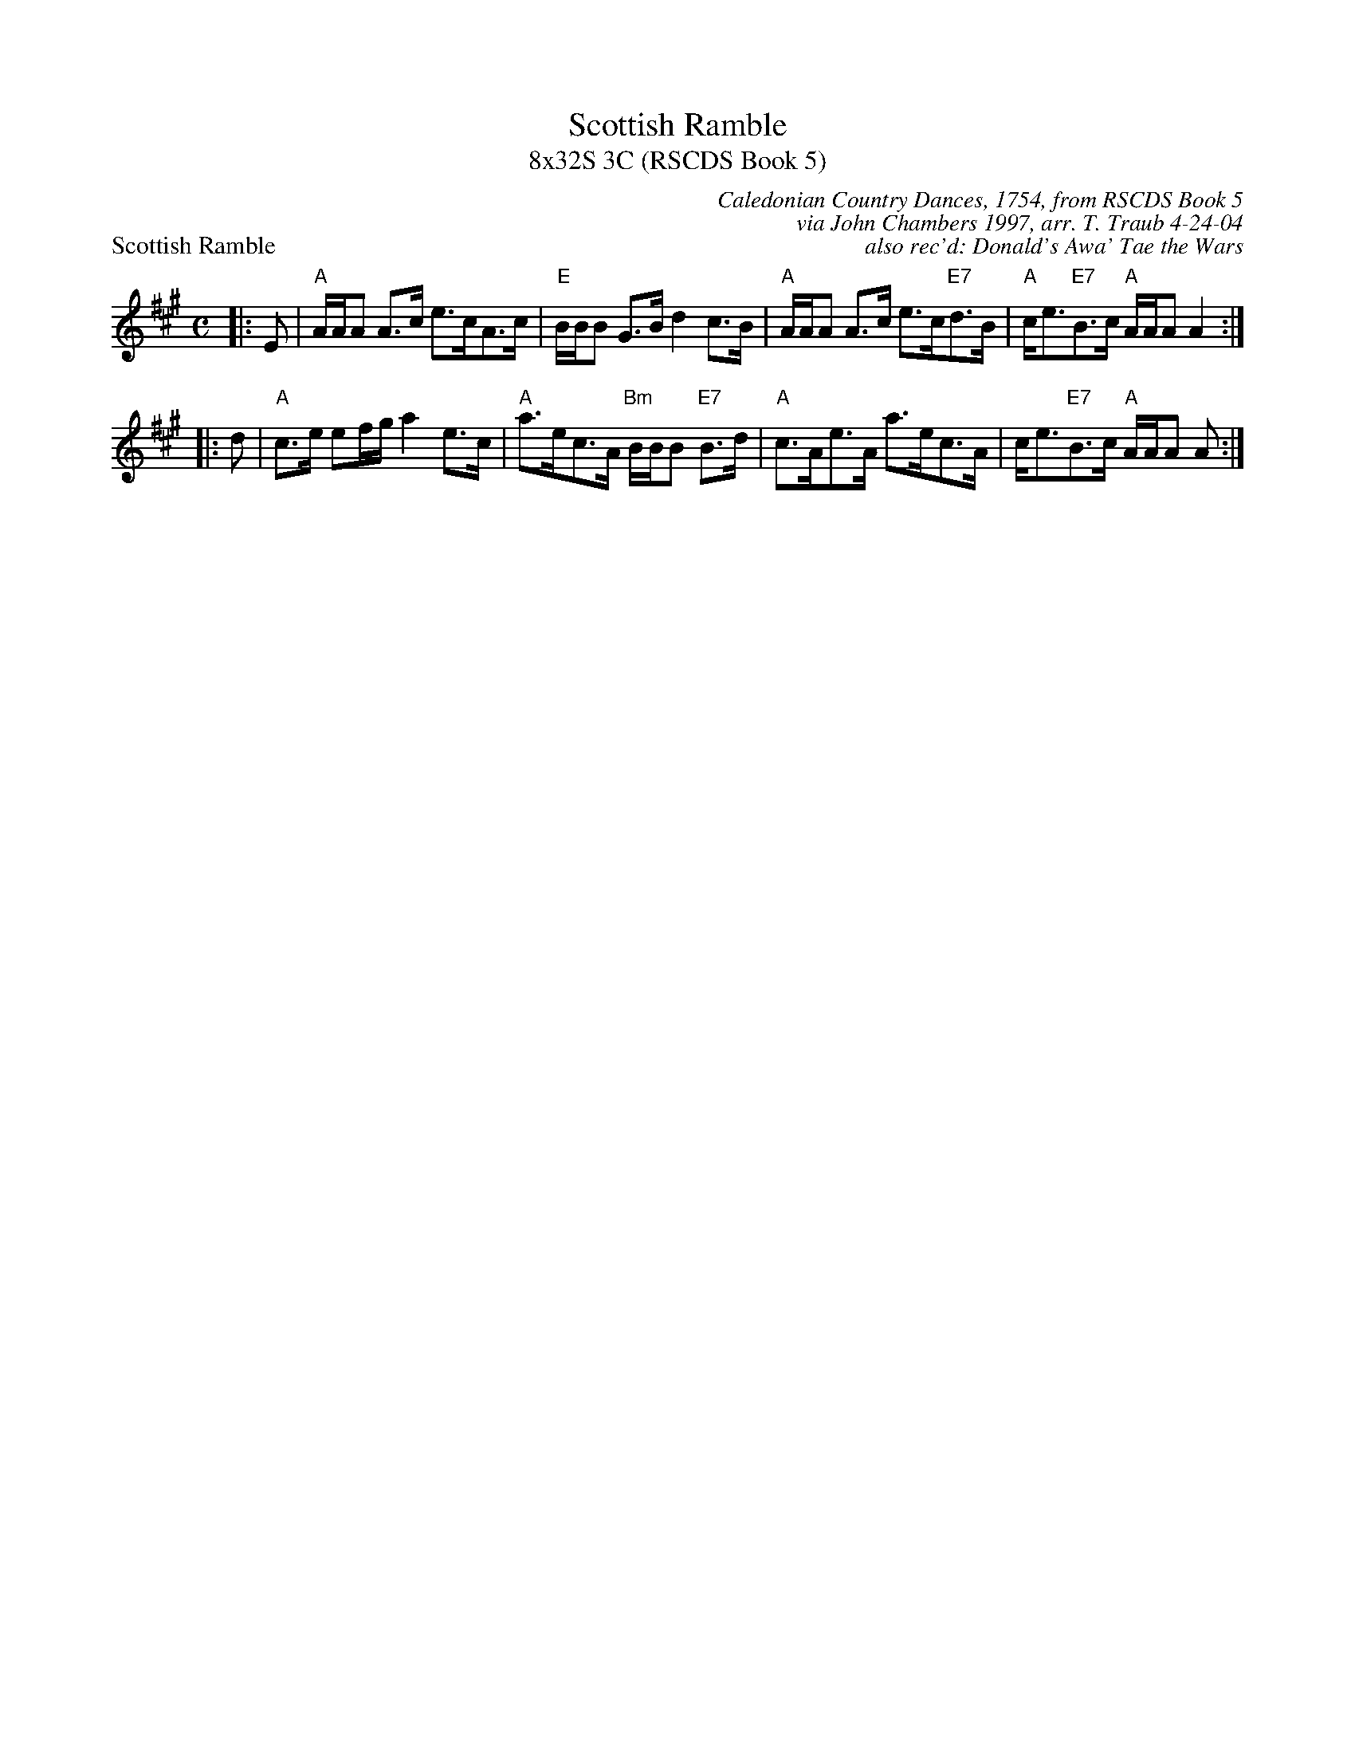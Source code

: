 X:1
T: Scottish Ramble
T: 8x32S 3C (RSCDS Book 5)
P: Scottish Ramble
C: Caledonian Country Dances, 1754, from RSCDS Book 5
C: via John Chambers 1997, arr. T. Traub 4-24-04
C: also rec'd: Donald's Awa' Tae the Wars
R: strathspey
Z: 1997 by John Chambers <jc@trillian.mit.edu>
B: Caledonian Country Dances, circa 1754
M: C
L: 1/8
K: A
|: E \
| "A"A/A/A A>c e>cA>c | "E"B/B/B G>B d2 c>B \
| "A"A/A/A A>c e>c"E7"d>B | "A"c<e"E7"B>c "A"A/A/A A2 :|
|: d \
| "A"c>e ef/g/ a2 e>c | "A"a>ec>A "Bm"B/B/B "E7"B>d \
| "A"c>Ae>A a>ec>A | c<e"E7"B>c "A"A/A/A A :|
